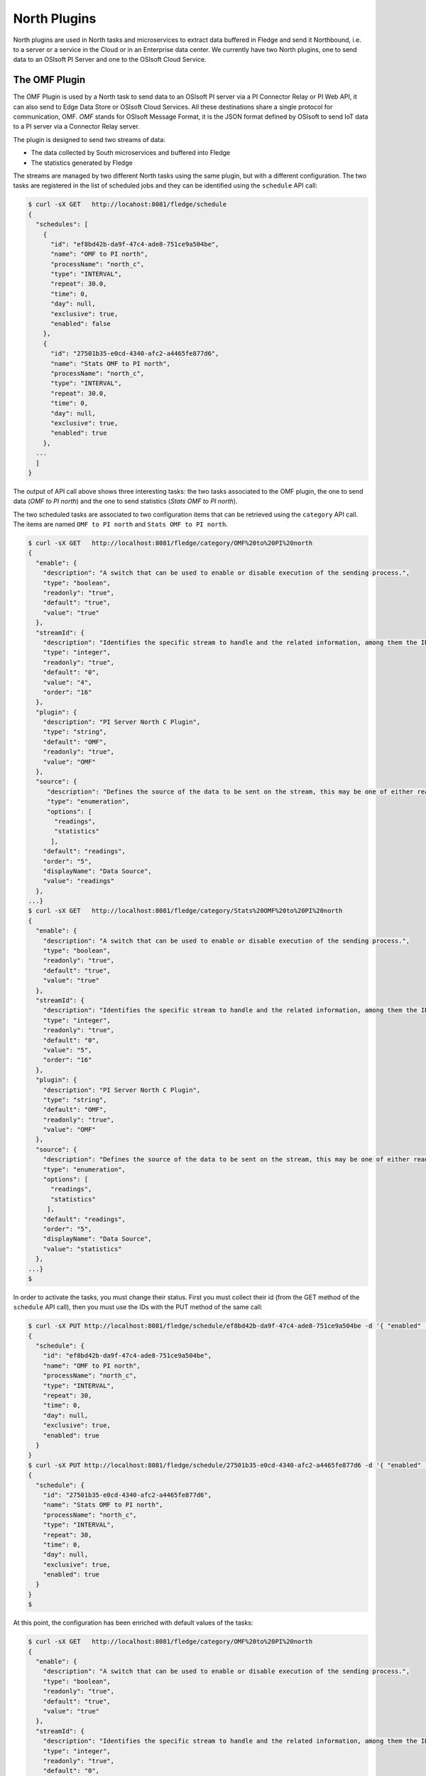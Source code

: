 .. North Plugins

.. |br| raw:: html

   <br />

.. Images

.. Links

.. Links in new tabs

.. =============================================


North Plugins
=============

North plugins are used in North tasks and microservices to extract data buffered in Fledge and send it Northbound, i.e. to a server or a service in the Cloud or in an Enterprise data center. We currently have two North plugins, one to send data to an OSIsoft PI Server and one to the OSIsoft Cloud Service.


The OMF Plugin
--------------

The OMF Plugin is used by a North task to send data to an OSIsoft PI server via a PI Connector Relay or PI Web API, it can also send to Edge Data Store or OSIsoft Cloud Services. All these destinations share a single protocol for communication, OMF. *OMF* stands for OSIsoft Message Format, it is the JSON format defined by OSIsoft to send IoT data to a PI server via a Connector Relay server.

The plugin is designed to send two streams of data:

- The data collected by South microservices and buffered into Fledge
- The statistics generated by Fledge

The streams are managed by two different North tasks using the same plugin, but with a different configuration. The two tasks are registered in the list of scheduled jobs and they can be identified using the ``schedule`` API call:

.. code-block:: console

  $ curl -sX GET   http://locahost:8081/fledge/schedule
  {
    "schedules": [
      {
        "id": "ef8bd42b-da9f-47c4-ade8-751ce9a504be",
        "name": "OMF to PI north",
        "processName": "north_c",
        "type": "INTERVAL",
        "repeat": 30.0,
        "time": 0,
        "day": null,
        "exclusive": true,
        "enabled": false
      },
      {
        "id": "27501b35-e0cd-4340-afc2-a4465fe877d6",
        "name": "Stats OMF to PI north",
        "processName": "north_c",
        "type": "INTERVAL",
        "repeat": 30.0,
        "time": 0,
        "day": null,
        "exclusive": true,
        "enabled": true
      },
    ...
    ]
  }

The output of API call above shows three interesting tasks: the two tasks associated to the OMF plugin, the one to send data (*OMF to PI north*) and the one to send statistics (*Stats OMF to PI north*).
 
The two scheduled tasks are associated to two configuration items that can be retrieved using the ``category`` API call. The items are named ``OMF to PI north`` and ``Stats OMF to PI north``.

.. code-block:: console

  $ curl -sX GET   http://localhost:8081/fledge/category/OMF%20to%20PI%20north
  {
    "enable": {
      "description": "A switch that can be used to enable or disable execution of the sending process.",
      "type": "boolean",
      "readonly": "true",
      "default": "true",
      "value": "true"
    },
    "streamId": {
      "description": "Identifies the specific stream to handle and the related information, among them the ID of the last object streamed.",
      "type": "integer",
      "readonly": "true",
      "default": "0",
      "value": "4",
      "order": "16"
    },
    "plugin": {
      "description": "PI Server North C Plugin",
      "type": "string",
      "default": "OMF",
      "readonly": "true",
      "value": "OMF"
    },
    "source": {
       "description": "Defines the source of the data to be sent on the stream, this may be one of either readings, statistics or audit.",
       "type": "enumeration",
       "options": [
         "readings",
         "statistics"
        ],
      "default": "readings",
      "order": "5",
      "displayName": "Data Source",
      "value": "readings"
    },
  ...}
  $ curl -sX GET   http://localhost:8081/fledge/category/Stats%20OMF%20to%20PI%20north
  {
    "enable": {
      "description": "A switch that can be used to enable or disable execution of the sending process.",
      "type": "boolean",
      "readonly": "true",
      "default": "true",
      "value": "true"
    },
    "streamId": {
      "description": "Identifies the specific stream to handle and the related information, among them the ID of the last object streamed.",
      "type": "integer",
      "readonly": "true",
      "default": "0",
      "value": "5",
      "order": "16"
    },
    "plugin": {
      "description": "PI Server North C Plugin",
      "type": "string",
      "default": "OMF",
      "readonly": "true",
      "value": "OMF"
    },
    "source": {
      "description": "Defines the source of the data to be sent on the stream, this may be one of either readings, statistics or audit.",
      "type": "enumeration",
      "options": [
        "readings",
        "statistics"
       ],
      "default": "readings",
      "order": "5",
      "displayName": "Data Source",
      "value": "statistics"
    },
  ...}
  $

In order to activate the tasks, you must change their status. First you must collect their id (from the GET method of the ``schedule`` API call), then you must use the IDs with the PUT method of the same call:

.. code-block:: console

  $ curl -sX PUT http://localhost:8081/fledge/schedule/ef8bd42b-da9f-47c4-ade8-751ce9a504be -d '{ "enabled" : true}'
  {
    "schedule": {
      "id": "ef8bd42b-da9f-47c4-ade8-751ce9a504be",
      "name": "OMF to PI north",
      "processName": "north_c",
      "type": "INTERVAL",
      "repeat": 30,
      "time": 0,
      "day": null,
      "exclusive": true,
      "enabled": true
    }
  }
  $ curl -sX PUT http://localhost:8081/fledge/schedule/27501b35-e0cd-4340-afc2-a4465fe877d6 -d '{ "enabled" : true}'
  {
    "schedule": {
      "id": "27501b35-e0cd-4340-afc2-a4465fe877d6",
      "name": "Stats OMF to PI north",
      "processName": "north_c",
      "type": "INTERVAL",
      "repeat": 30,
      "time": 0,
      "day": null,
      "exclusive": true,
      "enabled": true
    }
  }
  $


At this point, the configuration has been enriched with default values of the tasks:

.. code-block:: console

  $ curl -sX GET   http://localhost:8081/fledge/category/OMF%20to%20PI%20north
  {
    "enable": {
      "description": "A switch that can be used to enable or disable execution of the sending process.",
      "type": "boolean",
      "readonly": "true",
      "default": "true",
      "value": "true"
    },
    "streamId": {
      "description": "Identifies the specific stream to handle and the related information, among them the ID of the last object streamed.",
      "type": "integer",
      "readonly": "true",
      "default": "0",
      "value": "4",
      "order": "16"
    },
    "plugin": {
      "description": "PI Server North C Plugin",
      "type": "string",
      "default": "OMF",
      "readonly": "true",
      "value": "OMF"
    },
    "source": {
       "description": "Defines the source of the data to be sent on the stream, this may be one of either readings, statistics or audit.",
       "type": "enumeration",
       "options": [
         "readings",
         "statistics"
        ],
      "default": "readings",
      "order": "5",
      "displayName": "Data Source",
      "value": "readings"
    },
  ...}
  $ curl -sX GET   http://localhost:8081/fledge/category/Stats%20OMF%20to%20PI%20north
  {
    "enable": {
      "description": "A switch that can be used to enable or disable execution of the sending process.",
      "type": "boolean",
      "readonly": "true",
      "default": "true",
      "value": "true"
    },
    "streamId": {
      "description": "Identifies the specific stream to handle and the related information, among them the ID of the last object streamed.",
      "type": "integer",
      "readonly": "true",
      "default": "0",
      "value": "5",
      "order": "16"
    },
    "plugin": {
      "description": "PI Server North C Plugin",
      "type": "string",
      "default": "OMF",
      "readonly": "true",
      "value": "OMF"
    },
    "source": {
      "description": "Defines the source of the data to be sent on the stream, this may be one of either readings, statistics or audit.",
      "type": "enumeration",
      "options": [
        "readings",
        "statistics"
       ],
      "default": "readings",
      "order": "5",
      "displayName": "Data Source",
      "value": "statistics"
    },
  ...}
  $


OMF Plugin Configuration
~~~~~~~~~~~~~~~~~~~~~~~~

The following table presents the list of configuration options available for the task that sends data to OMF (category *OMF to PI north*):

+---------------------------------+-------------+-----------------------------------------+--------------------------------------------------------+
| Item                            | Type        | Default                                 | Description                                            |
+=================================+=============+=========================================+========================================================+
| AFMap                           | JSON        | { }                                     | Defines a set of rules to address where                |
|                                 |             |                                         | assets should be placed in the AF hierarchy. |br|      |
+---------------------------------+-------------+-----------------------------------------+--------------------------------------------------------+
| compression                     | boolean     | true                                    | Compress readings data before sending to PI server |br||
+---------------------------------+-------------+-----------------------------------------+--------------------------------------------------------+
| DefaultAFLocation               | integer     | /fledge/data_piwebapi/default           | Defines the hierarchies tree in Asset Framework |br|   |
|                                 |             |                                         | in which the assets will be created, |br|              |
|                                 |             |                                         | each level is separated by /, PI Web API only.         |
+---------------------------------+-------------+-----------------------------------------+--------------------------------------------------------+
| enable                          | boolean     | True                                    | A switch that can be used to enable or disable |br|    |
|                                 |             |                                         | execution of the sending process.                      |
+---------------------------------+-------------+-----------------------------------------+--------------------------------------------------------+
| formatInteger                   | string      | int64                                   | OMF format property to apply to the type Integer |br|  |
+---------------------------------+-------------+-----------------------------------------+--------------------------------------------------------+
| formatNumber                    | string      | float64                                 | OMF format property to apply to the type Number |br|   |
+---------------------------------+-------------+-----------------------------------------+--------------------------------------------------------+
| notBlockingErrors               | JSON        |                                         | These errors are considered not blocking in the |br|   |
|                                 |             |                                         | communication with the PI Server, the sending  |br|    |
|                                 |             |                                         | operation will proceed with the next block of data     |
|                                 |             |                                         | if one of these is encountered.                        |
+---------------------------------+-------------+-----------------------------------------+--------------------------------------------------------+
| OCSClientSecret                 | boolean     | ocs_client_secret                       | Client secret associated to the specific OCS  |br|     |
|                                 |             |                                         | account, it is used to authenticate |br|               |
|                                 |             |                                         | the source for using the OCS API.                      |
+---------------------------------+-------------+-----------------------------------------+--------------------------------------------------------+
| OCSClientId                     | string      | ocs_client_id                           | Client id associated to the specific OCS account, |br| |
|                                 |             |                                         | it is used to authenticate |br|                        |
|                                 |             |                                         | the source for using the OCS API.                      |
+---------------------------------+-------------+-----------------------------------------+--------------------------------------------------------+
| OCSTenantId                     | string      | ocs_tenant_id                           | Tenant id associated to the specific OCS account |br|  |
+---------------------------------+-------------+-----------------------------------------+--------------------------------------------------------+
| OCSNamespace                    | string      | name_space                              | Specifies the OCS namespace where the information |br| |
|                                 |             |                                         | are stored and it is used for the interaction |br|     |
|                                 |             |                                         | with the OCS API.                                      |
+---------------------------------+-------------+-----------------------------------------+--------------------------------------------------------+
| OMFHttpTimeout                  | integer     | 10                                      | Timeout in seconds for the HTTP operations |br|        |
|                                 |             |                                         | with the OMF PI Connector Relay                        |
+---------------------------------+-------------+-----------------------------------------+--------------------------------------------------------+
| OMFMaxRetry                     | integer     | 3                                       | Max number of retries for the communication |br|       |
|                                 |             |                                         | with the OMF PI Connector Relay                        |
+---------------------------------+-------------+-----------------------------------------+--------------------------------------------------------+
| OMFRetrySleepTime               | integer     | 1                                       | Seconds between each retry for the communication |br|  |
|                                 |             |                                         | with the OMF PI Connector Relay, |br|                  |
|                                 |             |                                         | NOTE : the time is doubled at each attempt.            |
+---------------------------------+-------------+-----------------------------------------+--------------------------------------------------------+
| PIWebAPIKerberosKeytabFileName  | string      | piwebapi_kerberos_https.keytab          | Keytab file name used for Kerberos |br|                |
|                                 |             |                                         | authentication in PI Web API.                          |
+---------------------------------+-------------+-----------------------------------------+--------------------------------------------------------+
| PIWebAPIAuthenticationMethod    | enumeration | anonymous                               | Defines the authentication method to be |br|           |
|                                 |             |                                         | used with the PI Web API.                              |
+---------------------------------+-------------+-----------------------------------------+--------------------------------------------------------+
| PIWebAPIPassword                | password    | password                                | Password of the user of PI Web API |br|                |
|                                 |             |                                         | to be used with the basic access authentication.       |
+---------------------------------+-------------+-----------------------------------------+--------------------------------------------------------+
| PIWebAPIUserId                  | string      | user_id                                 | User id of PI Web API to be used |br|                  |
|                                 |             |                                         | with the basic access authentication.                  |
+---------------------------------+-------------+-----------------------------------------+--------------------------------------------------------+
| PIServerEndpoint                | enumeration | Connector Relay                         | Select the endpoint among PI Web API, |br|             |
|                                 |             |                                         | connector Relay, OSIsoft Cloud Services or |br|        |
|                                 |             |                                         | Edge Data Store                                        |
+---------------------------------+-------------+-----------------------------------------+--------------------------------------------------------+
| plugin                          | string      | OMF                                     | PI Server North C Plugin                               |
+---------------------------------+-------------+-----------------------------------------+--------------------------------------------------------+
| producerToken                   | string      | omf_north_0001                          | The producer token that represents this Fledge stream  |
+---------------------------------+-------------+-----------------------------------------+--------------------------------------------------------+
| ServerHostname                  | string      | localhost                               | Hostname of the server running the endpoint |br|       |
|                                 |             |                                         | either PI Web API or Connector Relay                   |
+---------------------------------+-------------+-----------------------------------------+--------------------------------------------------------+
| ServerPort                      | integer     | 0                                       | Port on which the endpoint either PI Web API |br|      |
|                                 |             |                                         | or Connector Relay or Edge Data Store is  |br|         |
|                                 |             |                                         | listening, 0 will use the default one                  |
+---------------------------------+-------------+-----------------------------------------+--------------------------------------------------------+
| source                          | enumeration | readings                                | Defines the source of the data to be sent |br|         |
|                                 |             |                                         | the stream, this may be one of either |br|             |
|                                 |             |                                         | readings, statistics or audit.                         |
+---------------------------------+-------------+-----------------------------------------+--------------------------------------------------------+
| StaticData                      | JSON        | ``{ "Location" : "Palo Alto",`` |br|    | Static data to include in each sensor reading |br|     |
|                                 |             | ``"Company"  : "Dianomic" }``           | sent to the PI Server..                                |
+---------------------------------+-------------+-----------------------------------------+--------------------------------------------------------+
| stream_id                       | integer     | 0                                       | Identifies the specific stream to handle and |br|      |
|                                 |             |                                         | the related information, among them the ID |br|        |
|                                 |             |                                         | of the last object streamed.                           |
+---------------------------------+-------------+-----------------------------------------+--------------------------------------------------------+


The following table presents the list of configuration options available for the task that sends statistics to OMF (category *Stats OMF to PI north*):

+---------------------------------+-------------+-----------------------------------------+--------------------------------------------------------+
| Item                            | Type        | Default                                 | Description                                            |
+=================================+=============+=========================================+========================================================+
| AFMap                           | JSON        | { }                                     | Defines a set of rules to address where                |
|                                 |             |                                         | assets should be placed in the AF hierarchy. |br|      |
+---------------------------------+-------------+-----------------------------------------+--------------------------------------------------------+
| compression                     | boolean     | true                                    | Compress readings data before sending to PI server |br||
+---------------------------------+-------------+-----------------------------------------+--------------------------------------------------------+
| DefaultAFLocation               | integer     | /fledge/data_piwebapi/default           | Defines the hierarchies tree in Asset Framework |br|   |
|                                 |             |                                         | in which the assets will be created, |br|              |
|                                 |             |                                         | each level is separated by /, PI Web API only.         |
+---------------------------------+-------------+-----------------------------------------+--------------------------------------------------------+
| enable                          | boolean     | True                                    | A switch that can be used to enable or disable |br|    |
|                                 |             |                                         | execution of the sending process.                      |
+---------------------------------+-------------+-----------------------------------------+--------------------------------------------------------+
| formatInteger                   | string      | int64                                   | OMF format property to apply to the type Integer |br|  |
+---------------------------------+-------------+-----------------------------------------+--------------------------------------------------------+
| formatNumber                    | string      | float64                                 | OMF format property to apply to the type Number |br|   |
+---------------------------------+-------------+-----------------------------------------+--------------------------------------------------------+
| notBlockingErrors               | JSON        |                                         | These errors are considered not blocking in the |br|   |
|                                 |             |                                         | communication with the PI Server, the sending  |br|    |
|                                 |             |                                         | operation will proceed with the next block of data     |
|                                 |             |                                         | if one of these is encountered.                        |
+---------------------------------+-------------+-----------------------------------------+--------------------------------------------------------+
| OCSClientSecret                 | boolean     | ocs_client_secret                       | Client secret associated to the specific OCS  |br|     |
|                                 |             |                                         | account, it is used to authenticate |br|               |
|                                 |             |                                         | the source for using the OCS API.                      |
+---------------------------------+-------------+-----------------------------------------+--------------------------------------------------------+
| OCSClientId                     | string      | ocs_client_id                           | Client id associated to the specific OCS account, |br| |
|                                 |             |                                         | it is used to authenticate |br|                        |
|                                 |             |                                         | the source for using the OCS API.                      |
+---------------------------------+-------------+-----------------------------------------+--------------------------------------------------------+
| OCSTenantId                     | string      | ocs_tenant_id                           | Tenant id associated to the specific OCS account |br|  |
+---------------------------------+-------------+-----------------------------------------+--------------------------------------------------------+
| OCSNamespace                    | string      | name_space                              | Specifies the OCS namespace where the information |br| |
|                                 |             |                                         | are stored and it is used for the interaction |br|     |
|                                 |             |                                         | with the OCS API.                                      |
+---------------------------------+-------------+-----------------------------------------+--------------------------------------------------------+
| OMFHttpTimeout                  | integer     | 10                                      | Timeout in seconds for the HTTP operations |br|        |
|                                 |             |                                         | with the OMF PI Connector Relay                        |
+---------------------------------+-------------+-----------------------------------------+--------------------------------------------------------+
| OMFMaxRetry                     | integer     | 3                                       | Max number of retries for the communication |br|       |
|                                 |             |                                         | with the OMF PI Connector Relay                        |
+---------------------------------+-------------+-----------------------------------------+--------------------------------------------------------+
| OMFRetrySleepTime               | integer     | 1                                       | Seconds between each retry for the communication |br|  |
|                                 |             |                                         | with the OMF PI Connector Relay, |br|                  |
|                                 |             |                                         | NOTE : the time is doubled at each attempt.            |
+---------------------------------+-------------+-----------------------------------------+--------------------------------------------------------+
| PIWebAPIKerberosKeytabFileName  | string      | piwebapi_kerberos_https.keytab          | Keytab file name used for Kerberos |br|                |
|                                 |             |                                         | authentication in PI Web API.                          |
+---------------------------------+-------------+-----------------------------------------+--------------------------------------------------------+
| PIWebAPIAuthenticationMethod    | enumeration | anonymous                               | Defines the authentication method to be |br|           |
|                                 |             |                                         | used with the PI Web API.                              |
+---------------------------------+-------------+-----------------------------------------+--------------------------------------------------------+
| PIWebAPIPassword                | password    | password                                | Password of the user of PI Web API |br|                |
|                                 |             |                                         | to be used with the basic access authentication.       |
+---------------------------------+-------------+-----------------------------------------+--------------------------------------------------------+
| PIWebAPIUserId                  | string      | user_id                                 | User id of PI Web API to be used |br|                  |
|                                 |             |                                         | with the basic access authentication.                  |
+---------------------------------+-------------+-----------------------------------------+--------------------------------------------------------+
| PIServerEndpoint                | enumeration | Connector Relay                         | Select the endpoint among PI Web API, |br|             |
|                                 |             |                                         | connector Relay, OSIsoft Cloud Services or |br|        |
|                                 |             |                                         | Edge Data Store                                        |
+---------------------------------+-------------+-----------------------------------------+--------------------------------------------------------+
| plugin                          | string      | OMF                                     | PI Server North C Plugin                               |
+---------------------------------+-------------+-----------------------------------------+--------------------------------------------------------+
| producerToken                   | string      | omf_north_0001                          | The producer token that represents this Fledge stream  |
+---------------------------------+-------------+-----------------------------------------+--------------------------------------------------------+
| ServerHostname                  | string      | localhost                               | Hostname of the server running the endpoint |br|       |
|                                 |             |                                         | either PI Web API or Connector Relay                   |
+---------------------------------+-------------+-----------------------------------------+--------------------------------------------------------+
| ServerPort                      | integer     | 0                                       | Port on which the endpoint either PI Web API |br|      |
|                                 |             |                                         | or Connector Relay or Edge Data Store is  |br|         |
|                                 |             |                                         | listening, 0 will use the default one                  |
+---------------------------------+-------------+-----------------------------------------+--------------------------------------------------------+
| source                          | enumeration | readings                                | Defines the source of the data to be sent |br|         |
|                                 |             |                                         | the stream, this may be one of either |br|             |
|                                 |             |                                         | readings, statistics or audit.                         |
+---------------------------------+-------------+-----------------------------------------+--------------------------------------------------------+
| StaticData                      | JSON        | ``{ "Location" : "Palo Alto",`` |br|    | Static data to include in each sensor reading |br|     |
|                                 |             | ``"Company"  : "Dianomic" }``           | sent to the PI Server..                                |
+---------------------------------+-------------+-----------------------------------------+--------------------------------------------------------+
| stream_id                       | integer     | 0                                       | Identifies the specific stream to handle and |br|      |
|                                 |             |                                         | the related information, among them the ID |br|        |
|                                 |             |                                         | of the last object streamed.                           |
+---------------------------------+-------------+-----------------------------------------+--------------------------------------------------------+


The last parameter to review is the *OMF Type*. The call is the GET method ``fledge/category/OMF_TYPES``, which returns an integer value that identifies the measurement type:


.. code-block:: console

  $ curl -sX GET http://localhost:8081/fledge/category/OMF_TYPES
  {
    "type-id": {
      "description": "Identify sensor and measurement types",
      "type": "integer",
      "default": "0001",
      "value": "0001"
    }
  }
  $

If you change the value, you can easily identify the set of data sent to and then stored into PI.
 

Changing the OMF Plugin Configuration
~~~~~~~~~~~~~~~~~~~~~~~~~~~~~~~~~~~~~

Before you send data to the PI server, it is likely that you need to apply more changes to the configuration. The most important items to change are:

- **URL** : the URL to the PI Connector Relay OMF. It is usually composed by the name or address of the Windows server where the Connector Relay service is running, the port associated to the service and the ingress/messages API call. The communication is via HTTPS protocol.
- **producerToken** : the token provided by the Data Collection Manager when the PI administrator sets the use of Fledge. 
- **type-id** : the measurement type for the stream of data.
- **source** : this parameter should be set to *readings* (default) when the plugin is used to send data collected by South microservices, and to *statistics* when the plugin is used to send Fledge statistics to the PI system.

An example of the changes to apply to the plugins to send data to the PI system is available here `here <../building_fledge/06_testing.html#sending-greetings-to-the-northern-hemisphere>`_.


Data in the PI System
~~~~~~~~~~~~~~~~~~~~~

Once the North plugins have been set properly, you should expect to see data automatically sent and stored in the PI Server. More specifically, the process of the plugin is the following:

- **Assets** buffered in Fledge are stored as *elements* in the PI System. 
  - *PI Asset Framework* is automatically update with the new assets.
  - JSON objects captured as part of the *reading* in Fledge become *attributes* in the PI Data Archive
- The **Producer Token** is used to authenticate and create the hierarchy of elements in the *PI Asset Framework*
- The configuration object named as **Static Data** is added as a set of *attributes* in the PI Data Archive

+-----------+--------------------+--------------------------------------------------------------------------+
| System    | Object             | Value                                                                    |
+===========+====================+==========================================================================+
| Fledge    | Producer Token     | readings_001                                                             |
|           +--------------------+--------------------------------------------------------------------------+
|           | OMF Type           | 0001                                                                     |
|           +--------------------+--------------------------------------------------------------------------+
|           | Static Data        | { "Company" : "Dianomic", "Location" : "Palo Alto" }                     |
|           +--------------------+--------------------------------------------------------------------------+
|           | Asset              | fogbench/accelerometer                                                   |
|           +--------------------+--------------------------------------------------------------------------+
|           | Reading            | [{"reading":{"y":1,"z":1,"x":-1}, "timestamp":"2018-05-14 19:27:06.788}] |
+-----------+--------------------+--------------------------------------------------------------------------+
| PI System | Element Template   | [OMF.readings_001 Connector.0001_fogbench/accelerometer_typename_sensor] |
|           +--------------------+----------+---------------------------------------------------------------+
|           | Attribute Template | Company  | Configuration Item, Excluded, String                          |
|           |                    +----------+---------------------------------------------------------------+
|           |                    | Location | Configuration Item, Excluded, String                          |
|           |                    +----------+---------------------------------------------------------------+
|           |                    | x        | Excluded, Int64                                               |
|           |                    +----------+---------------------------------------------------------------+
|           |                    | y        | Excluded, Int64                                               |
|           |                    +----------+---------------------------------------------------------------+
|           |                    | z        | Excluded, Int64                                               |
|           +--------------------+----------+---------------------------------------------------------------+
|           | Element            | fledge > readings_001 > fogbench/accelerometer                           |
|           +--------------------+----------+---------------+-----------------------------------------------+
|           | Attributes         | **Name** | **Value**     | **Timestamp**                                 |
|           |                    +----------+---------------+-----------------------------------------------+
|           |                    | Company  | Dianomic      | 1970-01-01 00:00:00                           |
+           |                    +----------+---------------+-----------------------------------------------+
|           |                    | Location | Palo Alto     | 1970-01-01 00:00:00                           |
+           |                    +----------+---------------+-----------------------------------------------+
|           |                    | x        | -1            | 2018-05-14 19:27:06.788                       |
+           |                    +----------+---------------+-----------------------------------------------+
|           |                    | y        | 1             | 2018-05-14 19:27:06.788                       |
+           |                    +----------+---------------+-----------------------------------------------+
|           |                    | z        | 1             | 2018-05-14 19:27:06.788                       |
+-----------+--------------------+----------+---------------+-----------------------------------------------+


